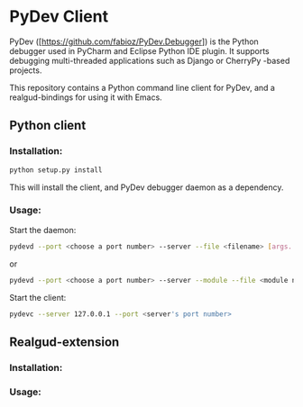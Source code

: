 * PyDev Client

PyDev ([https://github.com/fabioz/PyDev.Debugger]) is the Python debugger used in PyCharm and Eclipse Python IDE plugin. It supports debugging multi-threaded applications such as Django or CherryPy -based projects.

This repository contains a Python command line client for PyDev, and a realgud-bindings for using it with Emacs.

** Python client
*** Installation:
#+BEGIN_SRC sh
python setup.py install
#+END_SRC

This will install the client, and PyDev debugger daemon as a dependency.

*** Usage:
Start the daemon:
#+BEGIN_SRC sh
pydevd --port <choose a port number> --server --file <filename> [args...]
#+END_SRC
or
#+BEGIN_SRC sh
pydevd --port <choose a port number> --server --module --file <module name> [args...]
#+END_SRC

Start the client:
#+BEGIN_SRC sh
pydevc --server 127.0.0.1 --port <server's port number>
#+END_SRC
** Realgud-extension
*** Installation:
*** Usage:
